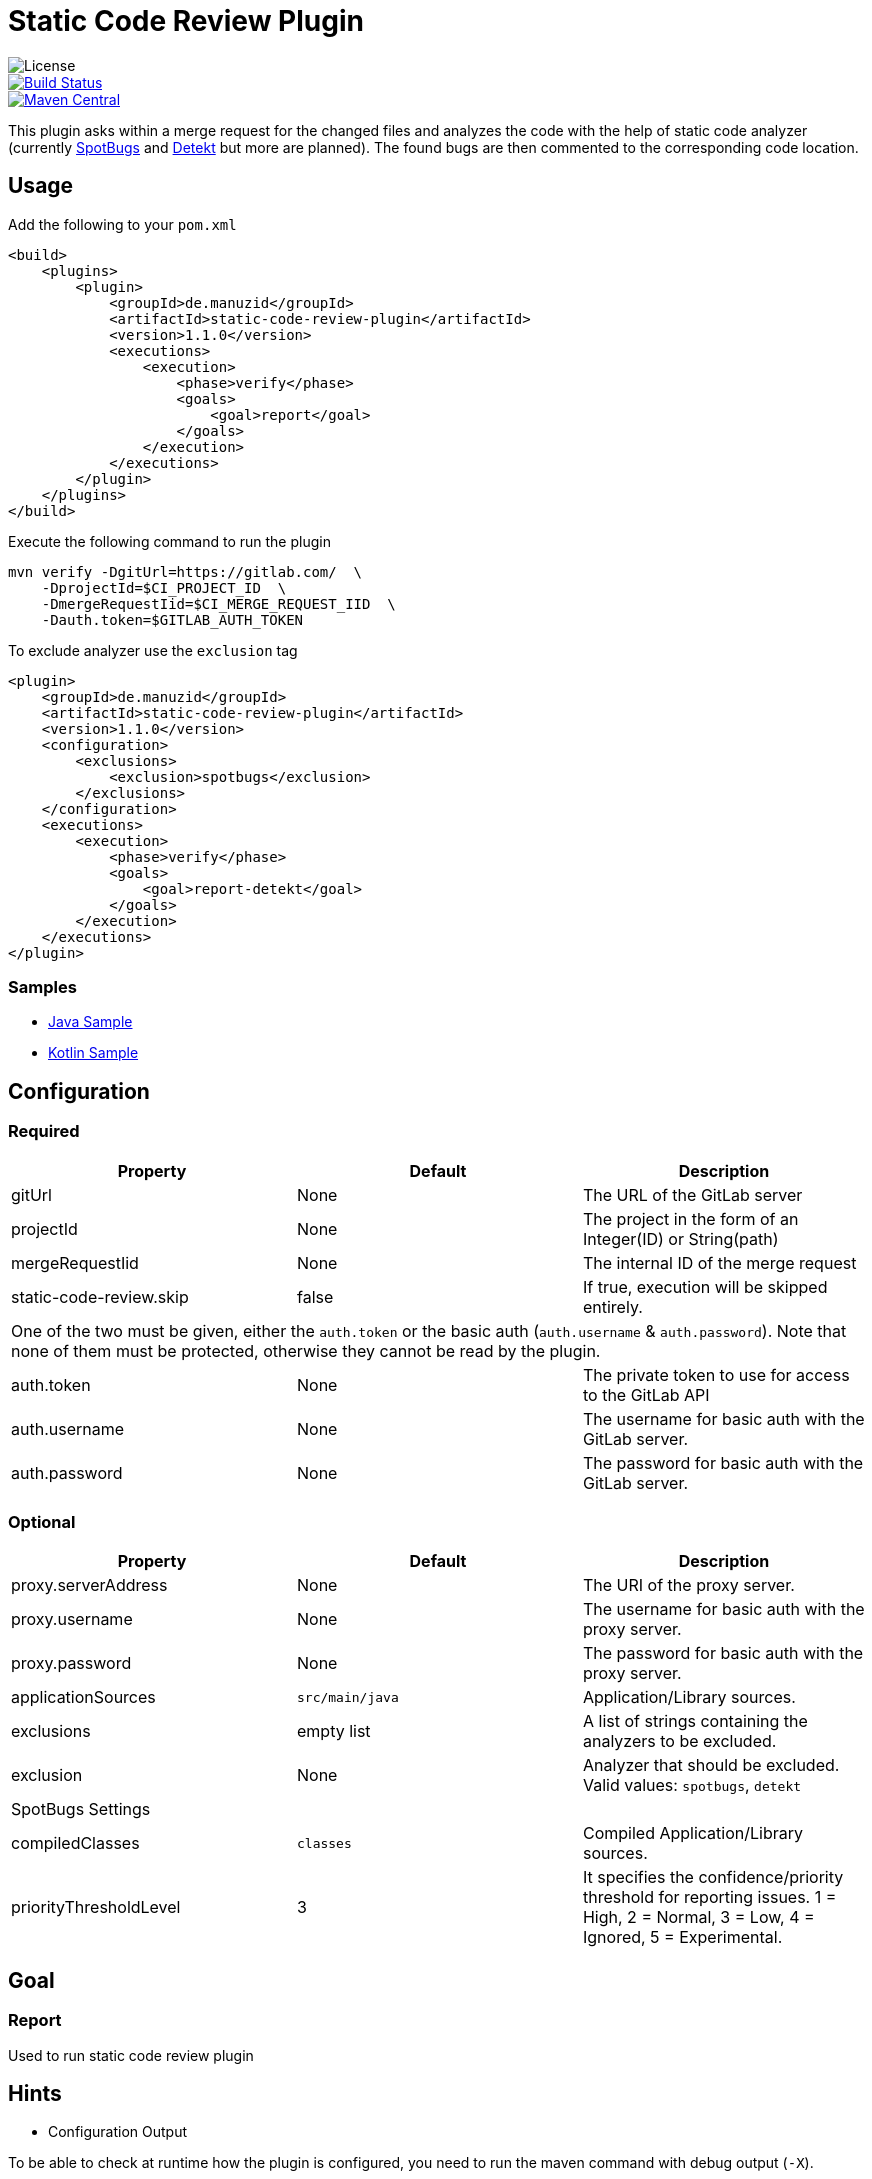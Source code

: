 = Static Code Review Plugin

image::https://img.shields.io/github/license/ezienecker/static-code-review-plugin.svg[License]
image::https://travis-ci.com/ezienecker/static-code-review-plugin.svg?branch=develop["Build Status", link="https://travis-ci.com/ezienecker/static-code-review-plugin"]
image::https://img.shields.io/maven-central/v/de.manuzid/static-code-review-plugin.svg?label=Maven%20Central["Maven Central", link="https://search.maven.org/search?q=g:%22de.manuzid%22%20AND%20a:%22static-code-review-plugin%22"]

This plugin asks within a merge request for the changed files and analyzes the code with the help of static code analyzer (currently https://spotbugs.github.io/[SpotBugs] and https://arturbosch.github.io/detekt/[Detekt] but more are planned). The found bugs are then commented to the corresponding code location.

== Usage

Add the following to your `pom.xml`

[source,xml]
....
<build>
    <plugins>
        <plugin>
            <groupId>de.manuzid</groupId>
            <artifactId>static-code-review-plugin</artifactId>
            <version>1.1.0</version>
            <executions>
                <execution>
                    <phase>verify</phase>
                    <goals>
                        <goal>report</goal>
                    </goals>
                </execution>
            </executions>
        </plugin>
    </plugins>
</build>
....

Execute the following command to run the plugin

[source,bash]
....
mvn verify -DgitUrl=https://gitlab.com/  \
    -DprojectId=$CI_PROJECT_ID  \
    -DmergeRequestIid=$CI_MERGE_REQUEST_IID  \
    -Dauth.token=$GITLAB_AUTH_TOKEN
....

To exclude analyzer use the `exclusion` tag

[source,xml]
....
<plugin>
    <groupId>de.manuzid</groupId>
    <artifactId>static-code-review-plugin</artifactId>
    <version>1.1.0</version>
    <configuration>
        <exclusions>
            <exclusion>spotbugs</exclusion>
        </exclusions>
    </configuration>
    <executions>
        <execution>
            <phase>verify</phase>
            <goals>
                <goal>report-detekt</goal>
            </goals>
        </execution>
    </executions>
</plugin>
....

=== Samples

* https://gitlab.com/manuzid/static-code-review-plugin-sample-java[Java Sample]
* https://gitlab.com/manuzid/static-code-review-plugin-sample-kotlin[Kotlin Sample]

== Configuration

=== Required

|===
|Property |Default |Description

|gitUrl |None |The URL of the GitLab server
|projectId |None |The project in the form of an Integer(ID) or String(path)
|mergeRequestIid |None |The internal ID of the merge request
|static-code-review.skip |false |If true, execution will be skipped entirely.
3+|One of the two must be given, either the `auth.token` or the basic auth (`auth.username` & `auth.password`).
Note that none of them must be protected, otherwise they cannot be read by the plugin.
|auth.token |None |The private token to use for access to the GitLab API
|auth.username |None |The username for basic auth with the GitLab server.
|auth.password |None |The password for basic auth with the GitLab server.

|===

=== Optional

|===
|Property |Default |Description

|proxy.serverAddress |None |The URI of the proxy server.
|proxy.username |None |The username for basic auth with the proxy server.
|proxy.password |None |The password for basic auth with the proxy server.
|applicationSources |`src/main/java` |Application/Library sources.
|exclusions |empty list |A list of strings containing the analyzers to be excluded.
|exclusion |None |Analyzer that should be excluded. Valid values: `spotbugs`, `detekt`
3+|SpotBugs Settings
|compiledClasses |`classes` |Compiled Application/Library sources.
|priorityThresholdLevel |3 |It specifies the confidence/priority threshold for reporting issues. 1 = High, 2 = Normal, 3 = Low, 4 = Ignored, 5 = Experimental.

|===

== Goal

=== Report

Used to run static code review plugin

== Hints

* Configuration Output

To be able to check at runtime how the plugin is configured, you need to run the maven command with debug output (`-X`).

[source,bash]
....
mvn verify -X -DgitUrl=https://gitlab.com/  \
    -DprojectId=$CI_PROJECT_ID  \
    -DmergeRequestIid=$CI_MERGE_REQUEST_IID  \
    -Dauth.token=$GITLAB_AUTH_TOKEN
....

Then look for the following line `[DEBUG] Configuring mojo 'de.manuzid:static-code-review-plugin` and
you should see the following output.

[source,bash]
....
[DEBUG] Configuring mojo 'de.manuzid:static-code-review-plugin:1.1.0:report-detekt' with basic configurator -->
[DEBUG]   (f) applicationSourcePath = src/main/kotlin
[DEBUG]   (f) authToken = <api-token>
[DEBUG]   (f) compiledClassPath = classes
[DEBUG]   (f) exclusions = [detekt]
[DEBUG]   (f) gitUrl = https://gitlab.com/
[DEBUG]   (f) mergeRequestIid = 1
[DEBUG]   (f) project = MavenProject: de.manuzid:static-code-review-plugin-sample-kotlin:1.0.0 @ /Users/manuzid/public-projects/static-code-review-plugin-sample/static-code-review-plugin-sample-kotlin/pom.xml
[DEBUG]   (f) projectId = 17068115
[DEBUG]   (f) skip = false
[DEBUG] -- end configuration --
....

* Detekt Configuration

In order to resolve the path to the file to be commented on correctly, it is mandatory that the `applicationSources` is
specified when analyzing Kotlin files.

== Releasing

Creating a new release involves the following steps:

. `./mvnw gitflow:release-start gitflow:release-finish`
. `git push origin master`
. `git push --tags`
. `git push origin develop`
